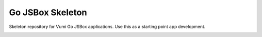 Go JSBox Skeleton
=================

Skeleton repository for Vumi Go JSBox applications.
Use this as a starting point app development.

|travis|_

.. |travis| image:: https://travis-ci.org/smn/go-jsbox-skeleton.png?branch=develop
.. _travis: https://travis-ci.org/smn/go-jsbox-skeleton